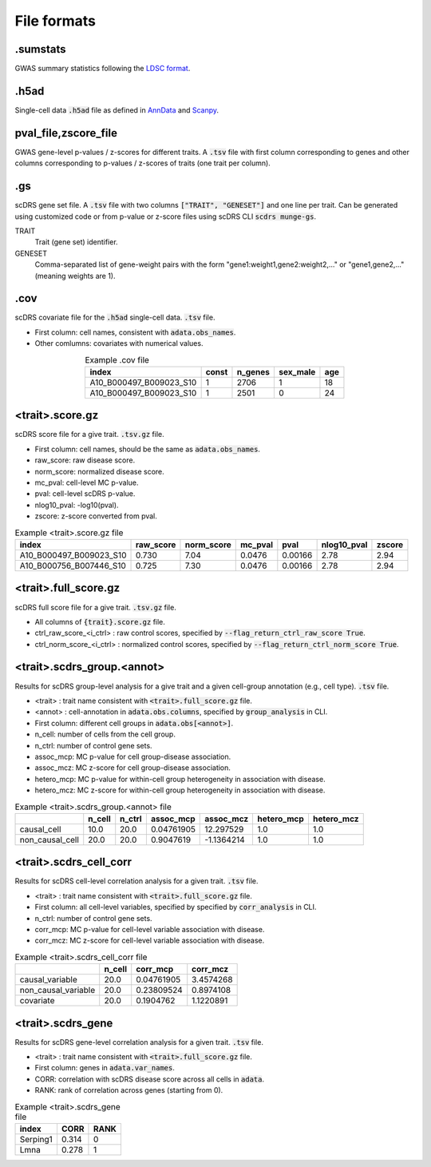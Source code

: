 File formats
============

.sumstats
~~~~~~~~~
GWAS summary statistics following the `LDSC format <https://github.com/bulik/ldsc/wiki/Summary-Statistics-File-Format>`_.
    
.. csv-table:: Example .sumstats file
   :header: "GENE", "BMI", "HEIGHT"
   :delim: space
   
   SNP A1 A2 N CHISQ Z
   rs7899632 A G 59957 3.4299 -1.852
   rs3750595 A C 59957 3.3124 1.82

.h5ad
~~~~~

Single-cell data :code:`.h5ad` file as defined in `AnnData <https://anndata.readthedocs.io/en/latest/>`_ and `Scanpy <https://scanpy.readthedocs.io/en/stable/>`_.


pval_file,zscore_file
~~~~~~~~~~~~~~~~~~~~~
GWAS gene-level p-values / z-scores for different traits. A :code:`.tsv` file with first column corresponding to genes and other columns corresponding to p-values / z-scores of traits (one trait per column).
    
.. csv-table:: Example pval_file
   :header: "GENE", "BMI", "HEIGHT"
   :delim: space
   
   OR4F5   0.001  0.01
   DAZ3    0.01   0.001

.gs
~~~~

scDRS gene set file. A :code:`.tsv` file with two columns :code:`["TRAIT", "GENESET"]` and one line per trait. Can be generated using customized code or from p-value or z-score files using scDRS CLI :code:`scdrs munge-gs`.

TRAIT
    Trait (gene set) identifier.
GENESET
    Comma-separated list of gene-weight pairs with the form "gene1\:weight1,gene2\:weight2,..." 
    or "gene1,gene2,..." (meaning weights are 1). 


.. csv-table:: Example weighted .gs file
   :header: "TRAIT", "GENESET"
   :delim: space
   :align: center
   :width: 50%
   
   PASS_HbA1C FN3KRP:1.2,FN3K:2.3,HK1:4.7,GCK:5.2
   PASS_MedicationUse_Wu2019 FTO:3,SEC16B:0.6,ADCY3:1.5,DNAJC27:1.3

.. csv-table:: Example unweighted .gs file
   :header: "TRAIT", "GENESET"
   :delim: space
   :align: center
   :width: 50%
   
   PASS_HbA1C FN3KRP,FN3K,HK1,GCK
   PASS_MedicationUse_Wu2019 FTO,SEC16B,ADCY3,DNAJC27
  

.cov
~~~~

scDRS covariate file for the :code:`.h5ad` single-cell data. :code:`.tsv` file.

- First column: cell names, consistent with :code:`adata.obs_names`.
- Other comlumns: covariates with numerical values.

.. csv-table:: Example .cov file
   :header: "index", "const", "n_genes", "sex_male", "age"
   :align: center
   :width: 50%
   
   A10_B000497_B009023_S10, 1, 2706, 1, 18 
   A10_B000497_B009023_S10, 1, 2501, 0, 24 
   

<trait>.score.gz
~~~~~~~~~~~~~~~~

scDRS score file for a give trait. :code:`.tsv.gz` file.

- First column: cell names, should be the same as :code:`adata.obs_names`.
- raw_score: raw disease score.
- norm_score: normalized disease score.
- mc_pval: cell-level MC p-value.
- pval: cell-level scDRS p-value.
- nlog10_pval: -log10(pval).
- zscore: z-score converted from pval.

.. csv-table:: Example <trait>.score.gz file
   :header: "index", "raw_score", "norm_score", "mc_pval", "pval", "nlog10_pval", "zscore"
  
   A10_B000497_B009023_S10, 0.730, 7.04, 0.0476, 0.00166, 2.78, 2.94
   A10_B000756_B007446_S10, 0.725, 7.30, 0.0476, 0.00166, 2.78, 2.94
   
        
<trait>.full_score.gz
~~~~~~~~~~~~~~~~~~~~~

scDRS full score file for a give trait. :code:`.tsv.gz` file.

- All columns of :code:`{trait}.score.gz` file.
- ctrl_raw_score_<i_ctrl> : raw control scores, specified by :code:`--flag_return_ctrl_raw_score True`.
- ctrl_norm_score_<i_ctrl> : normalized control scores, specified by :code:`--flag_return_ctrl_norm_score True`.


<trait>.scdrs_group.<annot>
~~~~~~~~~~~~~~~~~~~~~~~~~~~

Results for scDRS group-level analysis for a give trait and a given cell-group annotation (e.g., cell type). :code:`.tsv` file.

- <trait> : trait name consistent with :code:`<trait>.full_score.gz` file.
- <annot> : cell-annotation in :code:`adata.obs.columns`, specified by :code:`group_analysis` in CLI.
- First column: different cell groups in :code:`adata.obs[<annot>]`.
- n_cell: number of cells from the cell group.
- n_ctrl: number of control gene sets.
- assoc_mcp: MC p-value for cell group-disease association.
- assoc_mcz: MC z-score for cell group-disease association.
- hetero_mcp:  MC p-value for within-cell group heterogeneity in association with disease.
- hetero_mcz:  MC z-score for within-cell group heterogeneity in association with disease.

.. csv-table:: Example <trait>.scdrs_group.<annot> file
   :header: "", "n_cell", "n_ctrl", "assoc_mcp", "assoc_mcz", "hetero_mcp", "hetero_mcz"
   
   causal_cell    , 10.0,   20.0, 0.04761905, 12.297529 , 1.0, 1.0
   non_causal_cell, 20.0,   20.0, 0.9047619 , -1.1364214, 1.0, 1.0


<trait>.scdrs_cell_corr
~~~~~~~~~~~~~~~~~~~~~~~

Results for scDRS cell-level correlation analysis for a given trait. :code:`.tsv` file.

- <trait> : trait name consistent with :code:`<trait>.full_score.gz` file.
- First column: all cell-level variables, specified by specified by :code:`corr_analysis` in CLI.
- n_ctrl: number of control gene sets.
- corr_mcp: MC p-value for cell-level variable association with disease.
- corr_mcz: MC z-score for cell-level variable association with disease.

.. csv-table:: Example <trait>.scdrs_cell_corr file
   :header: "", "n_cell", "corr_mcp", "corr_mcz"
   
   causal_variable    , 20.0, 0.04761905, 3.4574268
   non_causal_variable, 20.0, 0.23809524, 0.8974108
   covariate          , 20.0, 0.1904762 , 1.1220891

<trait>.scdrs_gene
~~~~~~~~~~~~~~~~~~

Results for scDRS gene-level correlation analysis for a given trait. :code:`.tsv` file.

- <trait> : trait name consistent with :code:`<trait>.full_score.gz` file.
- First column: genes in :code:`adata.var_names`.
- CORR: correlation with scDRS disease score across all cells in :code:`adata`.
- RANK: rank of correlation across genes (starting from 0).

.. csv-table:: Example <trait>.scdrs_gene file
   :header: "index", "CORR", "RANK"   

   Serping1, 0.314, 0
     Lmna  , 0.278, 1